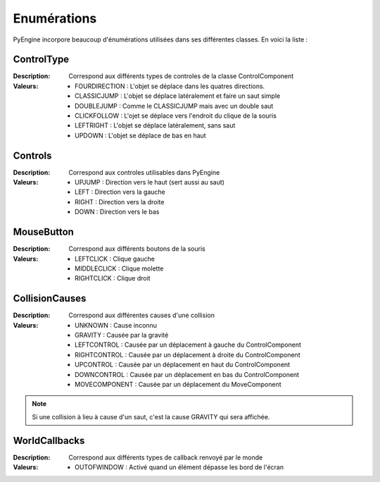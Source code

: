 Enumérations
============

PyEngine incorpore beaucoup d'énumérations utilisées dans ses différentes classes. En voici la liste :

ControlType
-----------

:Description: Correspond aux différents types de controles de la 
    classe ControlComponent
:Valeurs:
    - FOURDIRECTION : L'objet se déplace dans les quatres directions.
    - CLASSICJUMP : L'objet se déplace latéralement et faire un saut simple
    - DOUBLEJUMP : Comme le CLASSICJUMP mais avec un double saut
    - CLICKFOLLOW : L'ojet se déplace vers l'endroit du clique de la souris
    - LEFTRIGHT : L'objet se déplace latéralement, sans saut
    - UPDOWN : L'objet se déplace de bas en haut

Controls
--------

:Description: Correspond aux controles utilisables dans PyEngine
:Valeurs:
    - UPJUMP : Direction vers le haut (sert aussi au saut)
    - LEFT : Direction vers la gauche
    - RIGHT : Direction vers la droite
    - DOWN : Direction vers le bas

MouseButton
-----------

:Description: Correspond aux différents boutons de la souris
:Valeurs:
    - LEFTCLICK : Clique gauche
    - MIDDLECLICK : Clique molette
    - RIGHTCLICK : Clique droit

CollisionCauses
---------------

:Description: Correspond aux différentes causes d'une collision
:Valeurs:
    - UNKNOWN : Cause inconnu
    - GRAVITY : Causée par la gravité
    - LEFTCONTROL : Causée par un déplacement à gauche du ControlComponent
    - RIGHTCONTROL : Causée par un déplacement à droite du ControlComponent
    - UPCONTROL : Causée par un déplacement en haut du ControlComponent
    - DOWNCONTROL : Causée par un déplacement en bas du ControlComponent
    - MOVECOMPONENT : Causée par un déplacement du MoveComponent

.. note:: Si une collision à lieu à cause d'un saut, c'est la cause GRAVITY qui sera affichée.

WorldCallbacks
--------------

:Description: Correspond aux différents types de callback renvoyé par le monde
:Valeurs:
    - OUTOFWINDOW : Activé quand un élément dépasse les bord de l'écran

